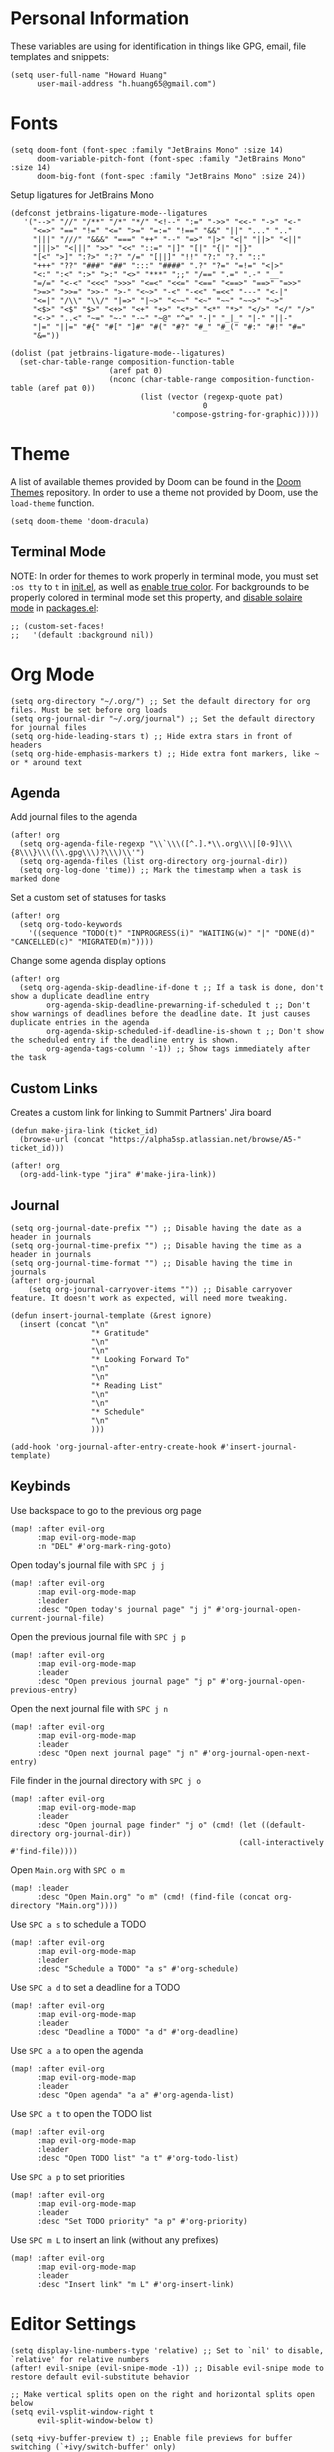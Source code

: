 * Personal Information

These variables are using for identification in things like GPG, email, file templates and snippets:

#+begin_src elisp
(setq user-full-name "Howard Huang"
      user-mail-address "h.huang65@gmail.com")
#+end_src

* Fonts

#+begin_src elisp
(setq doom-font (font-spec :family "JetBrains Mono" :size 14)
      doom-variable-pitch-font (font-spec :family "JetBrains Mono" :size 14)
      doom-big-font (font-spec :family "JetBrains Mono" :size 24))
#+end_src

Setup ligatures for JetBrains Mono

#+begin_src elisp
(defconst jetbrains-ligature-mode--ligatures
   '("-->" "//" "/**" "/*" "*/" "<!--" ":=" "->>" "<<-" "->" "<-"
     "<=>" "==" "!=" "<=" ">=" "=:=" "!==" "&&" "||" "..." ".."
     "|||" "///" "&&&" "===" "++" "--" "=>" "|>" "<|" "||>" "<||"
     "|||>" "<|||" ">>" "<<" "::=" "|]" "[|" "{|" "|}"
     "[<" ">]" ":?>" ":?" "/=" "[||]" "!!" "?:" "?." "::"
     "+++" "??" "###" "##" ":::" "####" ".?" "?=" "=!=" "<|>"
     "<:" ":<" ":>" ">:" "<>" "***" ";;" "/==" ".=" ".-" "__"
     "=/=" "<-<" "<<<" ">>>" "<=<" "<<=" "<==" "<==>" "==>" "=>>"
     ">=>" ">>=" ">>-" ">-" "<~>" "-<" "-<<" "=<<" "---" "<-|"
     "<=|" "/\\" "\\/" "|=>" "|~>" "<~~" "<~" "~~" "~~>" "~>"
     "<$>" "<$" "$>" "<+>" "<+" "+>" "<*>" "<*" "*>" "</>" "</" "/>"
     "<->" "..<" "~=" "~-" "-~" "~@" "^=" "-|" "_|_" "|-" "||-"
     "|=" "||=" "#{" "#[" "]#" "#(" "#?" "#_" "#_(" "#:" "#!" "#="
     "&="))

(dolist (pat jetbrains-ligature-mode--ligatures)
  (set-char-table-range composition-function-table
                      (aref pat 0)
                      (nconc (char-table-range composition-function-table (aref pat 0))
                             (list (vector (regexp-quote pat)
                                           0
                                    'compose-gstring-for-graphic)))))
#+end_src

* Theme

A list of available themes provided by Doom can be found in the [[https://github.com/hlissner/emacs-doom-themes/tree/master/themes][Doom Themes]] repository.
In order to use a theme not provided by Doom, use the ~load-theme~ function.

#+begin_src elisp
(setq doom-theme 'doom-dracula)
#+end_src

** Terminal Mode

NOTE: In order for themes to work properly in terminal mode, you must set ~:os tty~ to ~t~ in [[file:init.el][init.el]], as well as [[https://github.com/hlissner/doom-emacs/blob/develop/modules/os/tty/README.org#true-color-and-italic-support][enable true color]].
For backgrounds to be properly colored in terminal mode set this property, and [[https://doomemacs.discourse.group/t/different-background-color-between-emacsclient-nw-and-emacs-nw/160][disable solaire mode]] in [[file:packages.el][packages.el]]:

#+begin_src elisp
;; (custom-set-faces!
;;   '(default :background nil))
#+end_src

* Org Mode

#+begin_src elisp
(setq org-directory "~/.org/") ;; Set the default directory for org files. Must be set before org loads
(setq org-journal-dir "~/.org/journal") ;; Set the default directory for journal files
(setq org-hide-leading-stars t) ;; Hide extra stars in front of headers
(setq org-hide-emphasis-markers t) ;; Hide extra font markers, like ~ or * around text
#+end_src

** Agenda

Add journal files to the agenda

#+begin_src elisp
(after! org
  (setq org-agenda-file-regexp "\\`\\\([^.].*\\.org\\\|[0-9]\\\{8\\\}\\\(\\.gpg\\\)?\\\)\\'")
  (setq org-agenda-files (list org-directory org-journal-dir))
  (setq org-log-done 'time)) ;; Mark the timestamp when a task is marked done
#+end_src

Set a custom set of statuses for tasks

#+begin_src elisp
(after! org
  (setq org-todo-keywords
    '((sequence "TODO(t)" "INPROGRESS(i)" "WAITING(w)" "|" "DONE(d)" "CANCELLED(c)" "MIGRATED(m)"))))
#+end_src

Change some agenda display options

#+begin_src elisp
(after! org
  (setq org-agenda-skip-deadline-if-done t ;; If a task is done, don't show a duplicate deadline entry
        org-agenda-skip-deadline-prewarning-if-scheduled t ;; Don't show warnings of deadlines before the deadline date. It just causes duplicate entries in the agenda
        org-agenda-skip-scheduled-if-deadline-is-shown t ;; Don't show the scheduled entry if the deadline entry is shown.
        org-agenda-tags-column '-1)) ;; Show tags immediately after the task
#+end_src

** Custom Links

Creates a custom link for linking to Summit Partners' Jira board

#+begin_src elisp
(defun make-jira-link (ticket_id)
  (browse-url (concat "https://alpha5sp.atlassian.net/browse/A5-" ticket_id)))

(after! org
  (org-add-link-type "jira" #'make-jira-link))
#+end_src

** Journal

#+begin_src elisp
(setq org-journal-date-prefix "") ;; Disable having the date as a header in journals
(setq org-journal-time-prefix "") ;; Disable having the time as a header in journals
(setq org-journal-time-format "") ;; Disable having the time in journals
(after! org-journal
    (setq org-journal-carryover-items "")) ;; Disable carryover feature. It doesn't work as expected, will need more tweaking.

(defun insert-journal-template (&rest ignore)
  (insert (concat "\n"
                  "* Gratitude"
                  "\n"
                  "\n"
                  "* Looking Forward To"
                  "\n"
                  "\n"
                  "* Reading List"
                  "\n"
                  "\n"
                  "* Schedule"
                  "\n"
                  )))

(add-hook 'org-journal-after-entry-create-hook #'insert-journal-template)
#+end_src

** Keybinds

Use backspace to go to the previous org page

#+begin_src elisp
(map! :after evil-org
      :map evil-org-mode-map
      :n "DEL" #'org-mark-ring-goto)
#+end_src

Open today's journal file with ~SPC j j~

#+begin_src elisp
(map! :after evil-org
      :map evil-org-mode-map
      :leader
      :desc "Open today's journal page" "j j" #'org-journal-open-current-journal-file)
#+end_src

Open the previous journal file with ~SPC j p~

#+begin_src elisp
(map! :after evil-org
      :map evil-org-mode-map
      :leader
      :desc "Open previous journal page" "j p" #'org-journal-open-previous-entry)
#+end_src

Open the next journal file with ~SPC j n~

#+begin_src elisp
(map! :after evil-org
      :map evil-org-mode-map
      :leader
      :desc "Open next journal page" "j n" #'org-journal-open-next-entry)
#+end_src

File finder in the journal directory with ~SPC j o~

#+begin_src elisp
(map! :after evil-org
      :map evil-org-mode-map
      :leader
      :desc "Open journal page finder" "j o" (cmd! (let ((default-directory org-journal-dir))
                                                   (call-interactively #'find-file))))
#+end_src

Open ~Main.org~ with ~SPC o m~

#+begin_src elisp
(map! :leader
      :desc "Open Main.org" "o m" (cmd! (find-file (concat org-directory "Main.org"))))
#+end_src

Use ~SPC a s~ to schedule a TODO

#+begin_src elisp
(map! :after evil-org
      :map evil-org-mode-map
      :leader
      :desc "Schedule a TODO" "a s" #'org-schedule)
#+end_src

Use ~SPC a d~ to set a deadline for a TODO

#+begin_src elisp
(map! :after evil-org
      :map evil-org-mode-map
      :leader
      :desc "Deadline a TODO" "a d" #'org-deadline)
#+end_src

Use ~SPC a a~ to open the agenda

#+begin_src elisp
(map! :after evil-org
      :map evil-org-mode-map
      :leader
      :desc "Open agenda" "a a" #'org-agenda-list)
#+end_src

Use ~SPC a t~ to open the TODO list

#+begin_src elisp
(map! :after evil-org
      :map evil-org-mode-map
      :leader
      :desc "Open TODO list" "a t" #'org-todo-list)
#+end_src

Use ~SPC a p~ to set priorities

#+begin_src elisp
(map! :after evil-org
      :map evil-org-mode-map
      :leader
      :desc "Set TODO priority" "a p" #'org-priority)
#+end_src

Use ~SPC m L~ to insert an link (without any prefixes)

#+begin_src elisp
(map! :after evil-org
      :map evil-org-mode-map
      :leader
      :desc "Insert link" "m L" #'org-insert-link)
#+end_src

* Editor Settings

#+begin_src elisp
(setq display-line-numbers-type 'relative) ;; Set to `nil' to disable, `relative' for relative numbers
(after! evil-snipe (evil-snipe-mode -1)) ;; Disable evil-snipe mode to restore default evil-substitute behavior

;; Make vertical splits open on the right and horizontal splits open below
(setq evil-vsplit-window-right t
      evil-split-window-below t)

(setq +ivy-buffer-preview t) ;; Enable file previews for buffer switching (`+ivy/switch-buffer' only)

(setq global-evil-surround-mode 1) ;; Enable evil-surround everywhere
#+end_src

Open ~~/.doom.d/config.org~ with ~SPC o c~

#+begin_src elisp
(map! :leader
      :desc "Open config.org" "o c" (cmd! (find-file (concat doom-private-dir "config.org"))))
#+end_src

* Modeline

#+begin_src elisp
(setq doom-modeline-unicode-fallback t) ;; Enables unicode icons in terminal mode if terminal font doesn't support icons
(setq doom-modeline-vcs-max-length 24) ;; Makes the git branch section bigger, allows for longer branch names
#+end_src

Since ~LF UTF-8~ is the default encoding, only show encoding in the modeline if it's different

#+begin_src elisp
(defun doom-modeline-conditional-buffer-encoding ()
  (setq-local doom-modeline-buffer-encoding
              (unless (or (eq buffer-file-coding-system 'utf-8-unix)
                          (eq buffer-file-coding-system 'utf-8)))))

(add-hook 'after-change-major-mode-hook #'doom-modeline-conditional-buffer-encoding)
#+end_src

* Projectile

#+begin_src elisp
(setq projectile-project-search-path '("~/Documents/Projects/a5/"))
(setq projectile-files-cache-expire 10) ;; Expire project cache fairly frequently
#+end_src

Ignore certain projects

#+begin_src elisp
;; Ignore projects for projectile
(setq projectile-ignored-projects '("~/.emacs.d/" "~/.emacs.d/.local/straight/repos/"))
(defun projectile-ignored-project-function (filepath)
  "Return t if FILEPATH is within any of `projectile-ignored-projects'"
  (or (mapcar (lambda (p) (s-starts-with-p p filepath)) projectile-ignored-projects)))
#+end_src

* LSP

#+begin_src elisp
(setq flycheck-checker-error-threshold nil) ;; Disable maximum number of errors before flycheck disables itself
#+end_src

* Splits

Keybinds for moving between splits without ~C-w~
Disabling for now, for parity with Vim

#+begin_src elisp
;; (map! :map override
;;       :n "C-h" #'evil-window-left
;;       :n "C-j" #'evil-window-down
;;       :n "C-k" #'evil-window-up
;;       :n "C-l" #'evil-window-right)
#+end_src

#+begin_src elisp
;; (map! :after evil-org-agenda
;;       :map evil-org-agenda-mode-map
;;       :m "C-h" #'evil-window-left
;;       :m "C-j" #'evil-window-down
;;       :m "C-k" #'evil-window-up
;;       :m "C-l" #'evil-window-right)
#+end_src

Ability to open splits from Ivy/Counsel
Use ~C-s~ to open a horizontal split, and ~C-v~ to open a vertical split

#+begin_src elisp
(defun find-after-split (split-fn open-fn)
  (interactive)
  (call-interactively split-fn)
  (other-window 1)
  (call-interactively open-fn))

(defun open-split (direction location)
  (let* ((which
          (pcase (ivy-state-caller ivy-last)
            ('counsel-rg 'grep)
            ('counsel-projectile-find-file 'project)
            ('ivy-switch-buffer 'buffer)
            (_ 'default)))
         (split-fn
          (pcase direction
                ('below #'split-window-below)
                ('right #'split-window-right)))
         (find-fn
          (pcase which
                ('buffer (cmd! (switch-to-buffer location)))
                ('project (cmd! (find-file (projectile-expand-root location))))
                ('grep (cmd! (counsel-git-grep-action location)))
                ('default (cmd! (funcall (ivy-state-action ivy-last) location))))))
    (find-after-split split-fn find-fn)))

(map!
 :after ivy
 :map ivy-minibuffer-map
   "C-s" (cmd! (ivy-exit-with-action (apply-partially #'open-split 'below)))
   "C-v" (cmd! (ivy-exit-with-action (apply-partially #'open-split 'right)))
 :map ivy-switch-buffer-map
   "C-s" (cmd! (ivy-exit-with-action (apply-partially #'open-split 'below)))
   "C-v" (cmd! (ivy-exit-with-action (apply-partially #'open-split 'right)))
 )
#+end_src

* Default config from Doom Emacs

Below is the default configuration from Doom Emacs. All lines are commented out so it doesn't get evaluated, be careful when /un-commenting/ anything.

#+begin_src elisp
;;; $DOOMDIR/config.el -*- lexical-binding: t; -*-

;; Place your private configuration here! Remember, you do not need to run 'doom
;; sync' after modifying this file!


;; Some functionality uses this to identify you, e.g. GPG configuration, email
;; clients, file templates and snippets.
;; (setq user-full-name "John Doe"
;;       user-mail-address "john@doe.com")

;; Doom exposes five (optional) variables for controlling fonts in Doom. Here
;; are the three important ones:
;;
;; + `doom-font'
;; + `doom-variable-pitch-font'
;; + `doom-big-font' -- used for `doom-big-font-mode'; use this for
;;   presentations or streaming.
;;
;; They all accept either a font-spec, font string ("Input Mono-12"), or xlfd
;; font string. You generally only need these two:
;; (setq doom-font (font-spec :family "monospace" :size 12 :weight 'semi-light)
;;       doom-variable-pitch-font (font-spec :family "sans" :size 13))

;; There are two ways to load a theme. Both assume the theme is installed and
;; available. You can either set `doom-theme' or manually load a theme with the
;; `load-theme' function. This is the default:
;; (setq doom-theme 'doom-one)

;; If you use `org' and don't want your org files in the default location below,
;; change `org-directory'. It must be set before org loads!
;; (setq org-directory "~/org/")

;; This determines the style of line numbers in effect. If set to `nil', line
;; numbers are disabled. For relative line numbers, set this to `relative'.
;; (setq display-line-numbers-type t)


;; Here are some additional functions/macros that could help you configure Doom:
;;
;; - `load!' for loading external *.el files relative to this one
;; - `use-package!' for configuring packages
;; - `after!' for running code after a package has loaded
;; - `add-load-path!' for adding directories to the `load-path', relative to
;;   this file. Emacs searches the `load-path' when you load packages with
;;   `require' or `use-package'.
;; - `map!' for binding new keys
;;
;; To get information about any of these functions/macros, move the cursor over
;; the highlighted symbol at press 'K' (non-evil users must press 'C-c c k').
;; This will open documentation for it, including demos of how they are used.
;;
;; You can also try 'gd' (or 'C-c c d') to jump to their definition and see how
;; they are implemented.
#+end_src

